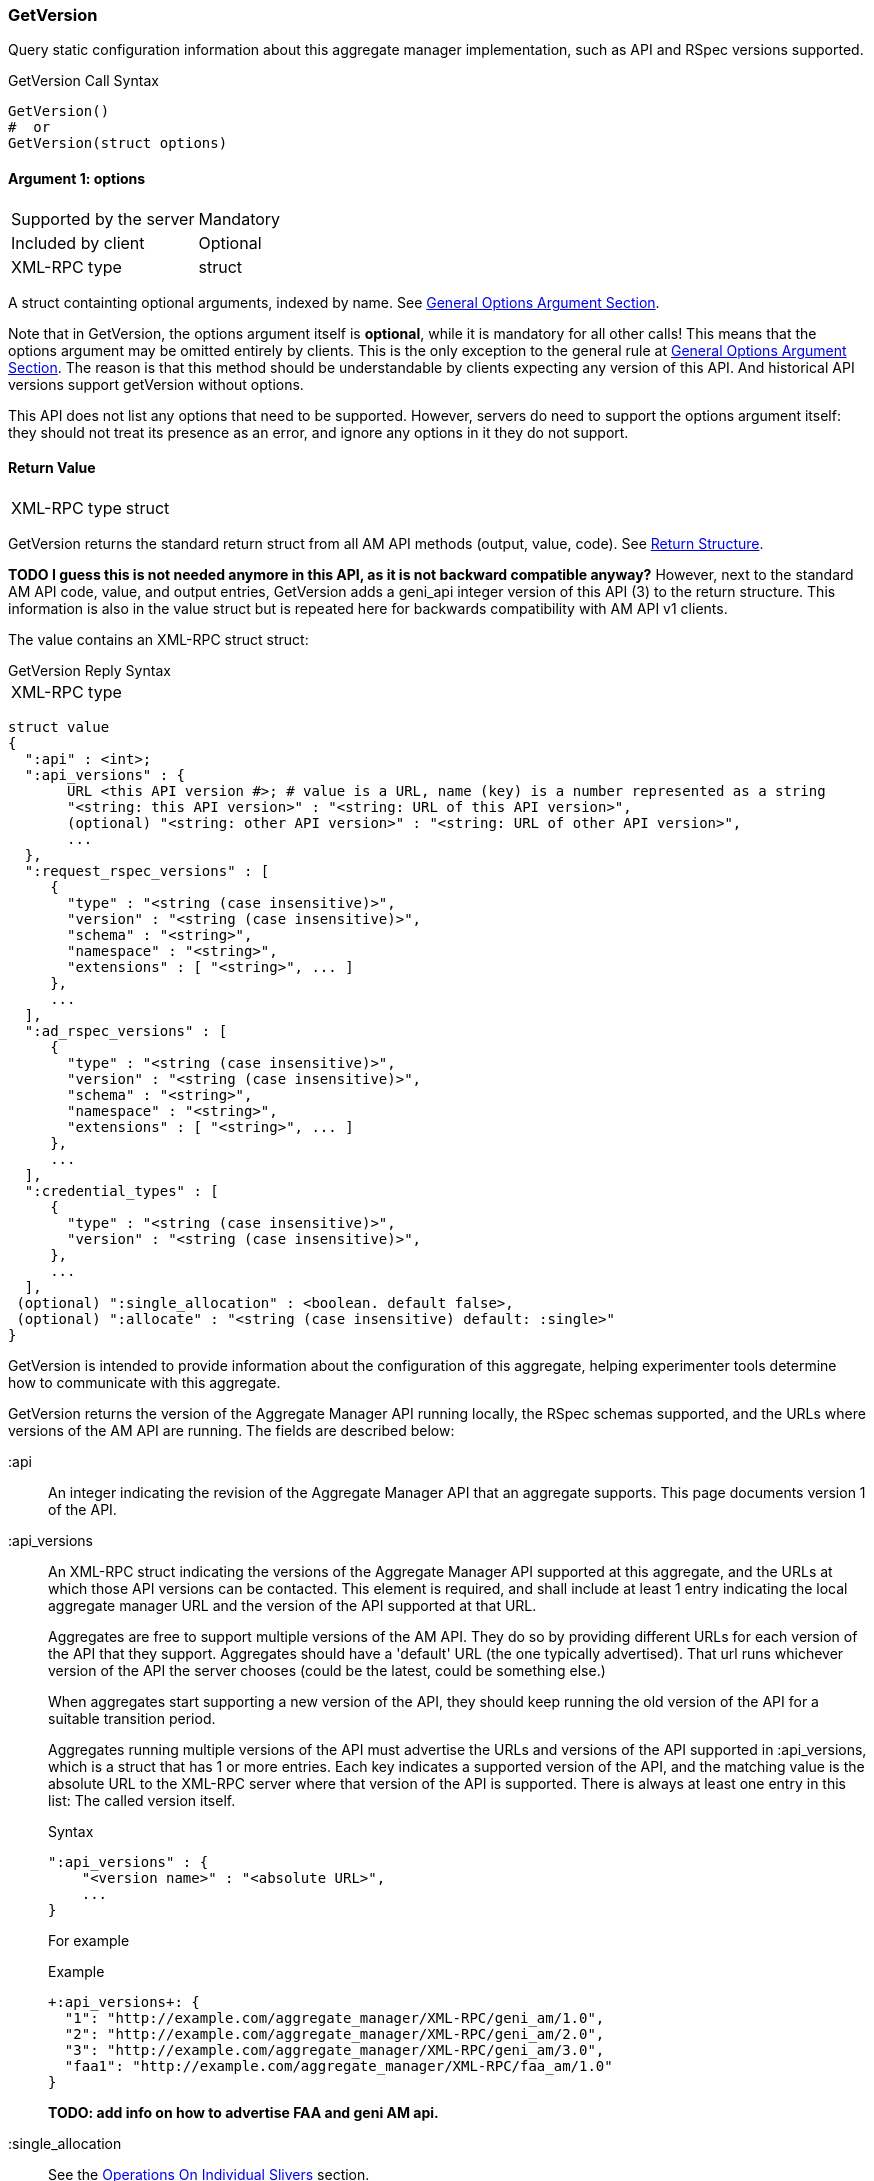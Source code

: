 === GetVersion

Query static configuration information about this aggregate manager implementation, such as API and RSpec versions supported.

.GetVersion Call Syntax
[source]
----------------
GetVersion()
#  or
GetVersion(struct options)
----------------

==== Argument 1:  +options+

***********************************
[horizontal]
Supported by the server:: Mandatory
Included by client:: Optional 
XML-RPC type:: +struct+
***********************************

A struct containting optional arguments, indexed by name. See <<OptionsArgument,General Options Argument Section>>.

Note that in +GetVersion+, the +options+ argument itself is *optional*, while it is mandatory for all other calls! This means that the +options+ argument may be omitted entirely by clients. This is the only exception to the general rule at <<OptionsArgument,General Options Argument Section>>.
The reason is that this method should be understandable by clients expecting any version of this API. And historical API versions support getVersion without options.

This API does not list any options that need to be supported. However, servers do need to support the +options+ argument itself: they should not treat its presence as an error, and ignore any options in it they do not support.

[[GetVersionReturnValue]]
==== Return Value

***********************************
[horizontal]
XML-RPC type:: +struct+
***********************************

+GetVersion+ returns the standard return struct from all AM API methods (output, value, code). See <<ReturnStructure,Return Structure>>.

*TODO I guess this is not needed anymore in this API, as it is not backward compatible anyway?* However, next to the standard AM API +code+, +value+, and +output+ entries, +GetVersion+ adds a +geni_api+ integer version of this API (3) to the return structure. This information is also in the +value+ struct but is repeated here for backwards compatibility with AM API v1 clients.

The value contains an XML-RPC +struct+ struct:

.GetVersion Reply Syntax
***********************************
[horizontal]
XML-RPC type::
[source]
struct value
{
  ":api" : <int>;
  ":api_versions" : {
       URL <this API version #>; # value is a URL, name (key) is a number represented as a string
       "<string: this API version>" : "<string: URL of this API version>",
       (optional) "<string: other API version>" : "<string: URL of other API version>",
       ...
  },
  ":request_rspec_versions" : [
     {
       "type" : "<string (case insensitive)>",
       "version" : "<string (case insensitive)>",
       "schema" : "<string>",
       "namespace" : "<string>",
       "extensions" : [ "<string>", ... ]
     },
     ...
  ],
  ":ad_rspec_versions" : [
     {
       "type" : "<string (case insensitive)>",
       "version" : "<string (case insensitive)>",
       "schema" : "<string>",
       "namespace" : "<string>",
       "extensions" : [ "<string>", ... ]
     },
     ...
  ],
  ":credential_types" : [
     {
       "type" : "<string (case insensitive)>",
       "version" : "<string (case insensitive)>",
     },
     ...
  ],
 (optional) ":single_allocation" : <boolean. default false>,
 (optional) ":allocate" : "<string (case insensitive) default: :single>"
}
***********************************

+GetVersion+ is intended to provide information about the configuration of this aggregate, helping experimenter tools determine how to communicate with this aggregate.

+GetVersion+ returns the version of the Aggregate Manager API running locally, the RSpec schemas supported, and the URLs where versions of the AM API are running. The fields are described below:

+:api+:: An integer indicating the revision of the Aggregate Manager API that an aggregate supports. This page documents version 1 of the API. 

+:api_versions+:: An XML-RPC struct indicating the versions of the Aggregate Manager API supported at this aggregate, and the URLs at which those API versions can be contacted. This element is required, and shall include at least 1 entry indicating the local aggregate manager URL and the version of the API supported at that URL.
+
Aggregates are free to support multiple versions of the AM API. They do so by providing different URLs for each version of the API that they support. Aggregates should have a 'default' URL (the one typically advertised). That url runs whichever version of the API the server chooses (could be the latest, could be something else.)
+
When aggregates start supporting a new version of the API, they should keep running the old version of the API for a suitable transition period.
+
Aggregates running multiple versions of the API must advertise the URLs and versions of the API supported in +:api_versions+, which is a +struct+ that has 1 or more entries. Each key indicates a supported version of the API, and the matching value is the absolute URL to the XML-RPC server where that version of the API is supported. There is always at least one entry in this list: The called version itself.
+
.Syntax
[source]
------------------
":api_versions" : {
    "<version name>" : "<absolute URL>",
    ...
}
------------------
+
For example
+
.Example
[source]
------------------
+:api_versions+: {
  "1": "http://example.com/aggregate_manager/XML-RPC/geni_am/1.0",
  "2": "http://example.com/aggregate_manager/XML-RPC/geni_am/2.0",
  "3": "http://example.com/aggregate_manager/XML-RPC/geni_am/3.0",
  "faa1": "http://example.com/aggregate_manager/XML-RPC/faa_am/1.0"
}
------------------
+
*TODO: add info on how to advertise FAA and geni AM api.*

+:single_allocation+:: See the <<OperationsOnIndividualSlivers, Operations On Individual Slivers>> section.

+:allocate+:: See the <<OperationsOnIndividualSlivers, Operations On Individual Slivers>> section.

+:credential_types+:: See also the <<CommonArgumentCredentials, +credentials argument+ details>>.
Aggregates advertise the type(s) of credentials they support.
+
[source]
------------
<a list of structs>: [
  {
   :type: <string, case insensitive>,
   :version: <string containing an integer>,
   <others fields optionally. EG A URL for more info, or a schema>
  }
]
------------
+
"sfa" slice credentials as defined before AM API version 3 will have type=geni_sfa and version=2. "sfa" slice credentials as of AM API version 3 will be type=geni_sfa, version=3. Note: AM API v3 adds requirements on URNs and certificates, as well as credentials. A credential is only geni_sfa version 3 if all contained certificates and URNs are AM API v3 compliant. Experimenters with existing certificates that are not AM API v3 compliant will only get geni_sfa version 2 credentials, unless they first get a new user certificate. As a result, most aggregates should accept both geni_sfa version 3 and version 2 credentials.
+
link:http://abac.deterlab.net/[ABAC] credentials as of AM API version 3 will be type=geni_abac, version=1. These are fully specified link:http://groups.geni.net/geni/wiki/TIEDABACCredential[here] (we use version 1.1 from that page).
+
For example, an aggregate that accepts ABAC credentials, SFA slice credentials that were issued prior to AM API v3, and SFA slice credentials from AM API version 3, would include this in +GetVersion+:
+
.Credentials array example
[source]
------------
":credential_types" : [
  {
   ":type" : "geni_sfa",
   ":version" " "2"
  },
  {
   ":type" : "geni_sfa",
   ":version" : "3"
  },
  {
   ":type" : "geni_abac",
   ":version" : "1"
  }
]
------------







+:request_rspec_versions+:: 
     An array of data structures indicating the RSpec types accepted by this AM in a request. The contract for RSpec versions is described with links to further reading on the Common Concepts page. Per that contract, AMs will produce manifest RSpecs with a schema that is based on the given request type and version. 

+:ad_rspec_versions+::
    An array of data structures indicating what types of RSpec advertisements may be produced by this AM in <<ListResources>>. 

For more details on RSpecs and RSpec versions, see the link:rspec.html[Rspec Document].
The elements used within +:request_rspec_versions+ and +:ad_rspec_versions+:

+type+::
    A case-insensitive +string+ which together with +version+ comprises the type of RSpec. +type+ is typically one of "geni", "protogeni", "sfa", or "orbit". 
+version+::
    A case-insensitive +string+ which together with +type+ comprises the type of RSpec. +version+ should be a type-specific version identifier as specified by the appropriate control framework.

+schema+::
    A URL pointing to a schema which can be used to verify the given type of RSpec. May be empty. *TODO: be clear: may be ommited or not?*

+namespace+::
    An XML namespace which the RSpec of the given type belongs to. May be empty. *TODO: be clear: may be ommited or not?* 

+extensions+::
    An array of aggregate-specific strings denoting which extensions are supported. In the case of GENI standard RSpecs, these are XML namespaces which denote the extension as a whole. May be empty. *TODO: be clear: may be ommited or not?*


==== Return Codes and Errors

See <<ErrorCodes,Error Codes>> for general errors.
There are no special cases for the +GetVersion+ call.

==== Examples

.Example Reply
[source]
------------
{
  "code" : {
       "geni_code" : 0 # Success
       # am_type and am_code are optional. Leaving them out.
     }
  "value" : 
      {
        ":api" : "faa1",
        ":api_versions" : {
             "faa1" : "<This server's AM API absolute URL>",
             "2" : "<Prior API version still supported at a slightly different URL - optional but included here>"
        }
        ":request_rspec_versions" : [{
             "type" : "GENI" # case insensitive
             "version" : "3" # case insensitive
             "schema" : "http://www.geni.net/resources/rspec/3/request.xsd" # required but may be empty
             "namespace" : "http://www.geni.net/resources/rspec/3" # required but may be empty
             "extensions" : ["http://hpn.east.isi.edu/rspec/ext/stitch/0.1/stitch-schema.xsd", <other URLs here>] # required but may be empty
        }]
        ":ad_rspec_versions" : [{
             "type" : "GENI" # case insensitive
             "version" : "3" # case insensitive
             "schema" : "http://www.geni.net/resources/rspec/3/ad.xsd" # required but may be empty
             "namespace" : "http://www.geni.net/resources/rspec/3" # required but may be empty
             "extensions" : ["http://hpn.east.isi.edu/rspec/ext/stitch/0.1/stitch-schema.xsd", <other URLs here>] # required but may be empty
        }]
        ":credential_types" : [{ # This AM accepts only SFA style credentials for API v3
             ":type" : "geni_sfa" # case insensitive
             ":version" : "3" # case insensitive
       }]
       ":single_allocation" : 0 # false - can operate on individual slivers. This is the default, so could legally be omitted here.
       ":allocate" : "geni_many" # Can do multiple Allocates. This is not the default value, so is required here.
      }
  "output" : ""
}
------------

